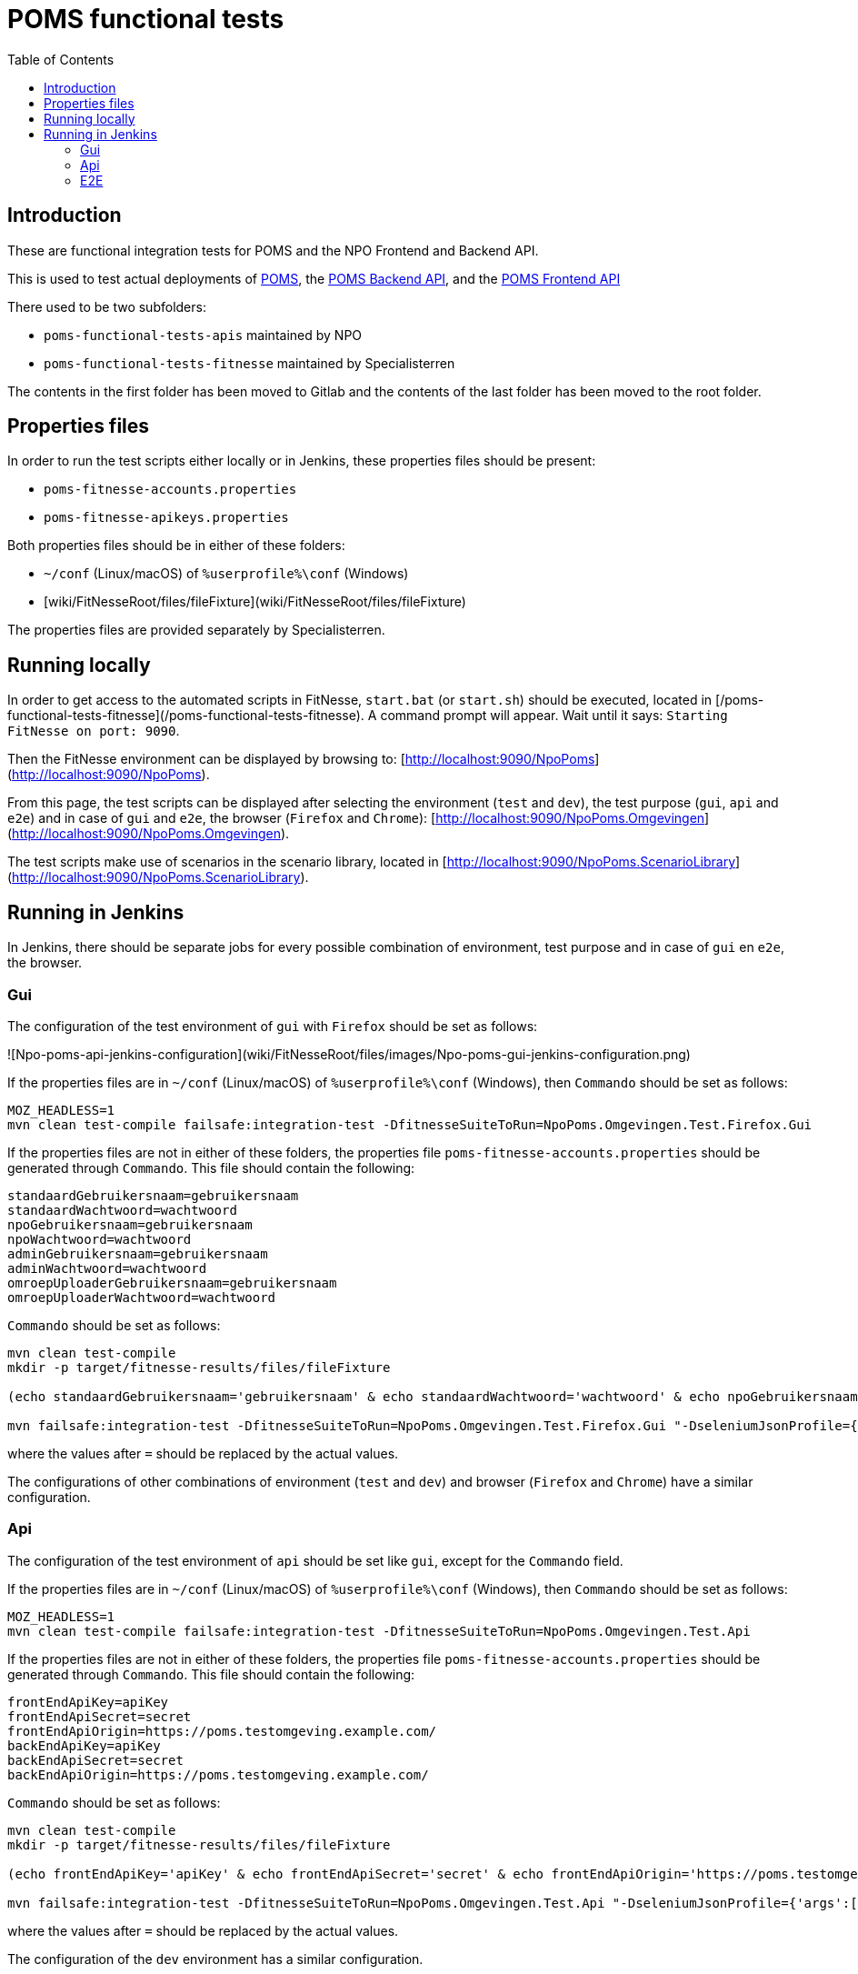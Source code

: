 = POMS functional tests
:toc:
:toclevels: 5

== Introduction
These are functional integration tests for POMS and the NPO Frontend and Backend API.

This is used to test actual deployments of https://poms.omroep.nl/[POMS], the https://api.poms.omroep.nl[POMS Backend API],
and the https://rs.poms.omroep.nl[POMS Frontend API]

There used to be two subfolders:

  * `poms-functional-tests-apis` maintained by NPO
  * `poms-functional-tests-fitnesse` maintained by Specialisterren

The contents in the first folder has been moved to Gitlab and the contents of the last folder has been moved to the root folder. 

## Properties files

In order to run the test scripts either locally or in Jenkins, these properties files should be present:

  * `poms-fitnesse-accounts.properties`
  * `poms-fitnesse-apikeys.properties`

Both properties files should be in either of these folders:  

  * `~/conf` (Linux/macOS) of `%userprofile%\conf` (Windows)
  * [wiki/FitNesseRoot/files/fileFixture](wiki/FitNesseRoot/files/fileFixture)

The properties files are provided separately by Specialisterren.

## Running locally

In order to get access to the automated scripts in FitNesse, `start.bat` (or `start.sh`) should be executed, located in [/poms-functional-tests-fitnesse](/poms-functional-tests-fitnesse). A command prompt will appear. Wait until it says: `Starting FitNesse on port: 9090`. 

Then the FitNesse environment can be displayed by browsing to: [http://localhost:9090/NpoPoms](http://localhost:9090/NpoPoms).

From this page, the test scripts can be displayed after selecting the environment (`test` and `dev`), the test purpose (`gui`, `api` and `e2e`) and in case of `gui` and `e2e`, the browser (`Firefox` and `Chrome`): [http://localhost:9090/NpoPoms.Omgevingen](http://localhost:9090/NpoPoms.Omgevingen).

The test scripts make use of scenarios in the scenario library, located in [http://localhost:9090/NpoPoms.ScenarioLibrary](http://localhost:9090/NpoPoms.ScenarioLibrary).

## Running in Jenkins

In Jenkins, there should be separate jobs for every possible combination of environment, test purpose and in case of `gui` en `e2e`, the browser.

### Gui

The configuration of the test environment of `gui` with `Firefox` should be set as follows:

![Npo-poms-api-jenkins-configuration](wiki/FitNesseRoot/files/images/Npo-poms-gui-jenkins-configuration.png)

If the properties files are in `~/conf` (Linux/macOS) of `%userprofile%\conf` (Windows), then `Commando` should be set as follows:
```
MOZ_HEADLESS=1
mvn clean test-compile failsafe:integration-test -DfitnesseSuiteToRun=NpoPoms.Omgevingen.Test.Firefox.Gui
```

If the properties files are not in either of these folders, the properties file `poms-fitnesse-accounts.properties` should be generated through `Commando`. This file should contain the following:
```
standaardGebruikersnaam=gebruikersnaam
standaardWachtwoord=wachtwoord
npoGebruikersnaam=gebruikersnaam
npoWachtwoord=wachtwoord
adminGebruikersnaam=gebruikersnaam
adminWachtwoord=wachtwoord
omroepUploaderGebruikersnaam=gebruikersnaam
omroepUploaderWachtwoord=wachtwoord
```

`Commando` should be set as follows:
```
mvn clean test-compile
mkdir -p target/fitnesse-results/files/fileFixture

(echo standaardGebruikersnaam='gebruikersnaam' & echo standaardWachtwoord='wachtwoord' & echo npoGebruikersnaam='gebruikersnaam' & echo npoWachtwoord='wachtwoord' & echo adminGebruikersnaam='gebruikersnaam' & echo adminWachtwoord='wachtwoord' & echo omroepUploaderGebruikersnaam='gebruikersnaam' & echo omroepUploaderWachtwoord='wachtwoord') > target/fitnesse-results/files/fileFixture/poms-fitnesse-accounts.properties

mvn failsafe:integration-test -DfitnesseSuiteToRun=NpoPoms.Omgevingen.Test.Firefox.Gui "-DseleniumJsonProfile={'args':['headless','disable-gpu']}"
```

where the values after `=` should be replaced by the actual values.

The configurations of other combinations of environment (`test` and `dev`) and browser (`Firefox` and `Chrome`) have a similar configuration.

### Api

The configuration of the test environment of `api` should be set like `gui`, except for the `Commando` field.

If the properties files are in `~/conf` (Linux/macOS) of `%userprofile%\conf` (Windows), then `Commando` should be set as follows:
```
MOZ_HEADLESS=1
mvn clean test-compile failsafe:integration-test -DfitnesseSuiteToRun=NpoPoms.Omgevingen.Test.Api
```

If the properties files are not in either of these folders, the properties file `poms-fitnesse-accounts.properties` should be generated through `Commando`. This file should contain the following:
```
frontEndApiKey=apiKey
frontEndApiSecret=secret
frontEndApiOrigin=https://poms.testomgeving.example.com/
backEndApiKey=apiKey
backEndApiSecret=secret
backEndApiOrigin=https://poms.testomgeving.example.com/
```

`Commando` should be set as follows:
```
mvn clean test-compile
mkdir -p target/fitnesse-results/files/fileFixture

(echo frontEndApiKey='apiKey' & echo frontEndApiSecret='secret' & echo frontEndApiOrigin='https://poms.testomgeving.example.com/' & echo backEndApiKey='apiKey' & echo backEndApiSecret='secret' & echo backEndApiOrigin='https://poms.testomgeving.example.com/') > target/fitnesse-results/files/fileFixture/poms-fitnesse-apikeys.properties

mvn failsafe:integration-test -DfitnesseSuiteToRun=NpoPoms.Omgevingen.Test.Api "-DseleniumJsonProfile={'args':['headless','disable-gpu']}"
```

where the values after `=` should be replaced by the actual values.

The configuration of the `dev` environment has a similar configuration.

### E2E

The configuration of the test environment of `e2e` with `Firefox` should be set like `gui`, except for the `Commando` field.

If the properties files are in `~/conf` (Linux/macOS) of `%userprofile%\conf` (Windows), then `Commando` should be set as follows:
```
MOZ_HEADLESS=1
mvn clean test-compile failsafe:integration-test -DfitnesseSuiteToRun=NpoPoms.Omgevingen.Test.Firefox.E2E
```

If the properties files are not in either of these folders, the properties file `poms-fitnesse-accounts.properties` and `poms-fitnesse-apikeys.properties` should be generated through `Commando`. The contents of these files are mentioned in the earlier sections.

`Commando` should be set as follows:
```
mvn clean test-compile
mkdir -p target/fitnesse-results/files/fileFixture

(echo standaardGebruikersnaam='gebruikersnaam' & echo standaardWachtwoord='wachtwoord' & echo npoGebruikersnaam='gebruikersnaam' & echo npoWachtwoord='wachtwoord' & echo adminGebruikersnaam='gebruikersnaam' & echo adminWachtwoord='wachtwoord' & echo omroepUploaderGebruikersnaam='gebruikersnaam' & echo omroepUploaderWachtwoord='wachtwoord') > target/fitnesse-results/files/fileFixture/poms-fitnesse-accounts.properties
(echo frontEndApiKey='apiKey' & echo frontEndApiSecret='secret' & echo frontEndApiOrigin='https://poms.testomgeving.example.com/' & echo backEndApiKey='apiKey' & echo backEndApiSecret='secret' & echo backEndApiOrigin='https://poms.testomgeving.example.com/') > target/fitnesse-results/files/fileFixture/poms-fitnesse-apikeys.properties

mvn failsafe:integration-test -DfitnesseSuiteToRun=NpoPoms.Omgevingen.Test.Firefox.E2E "-DseleniumJsonProfile={'args':['headless','disable-gpu']}"
```
where the values after `=` should be replaced by the actual values.

The configurations of other combinations of environment (`test` and `dev`) and browser (`Firefox` and `Chrome`) have a similar configuration.
